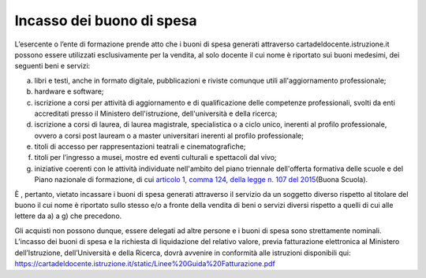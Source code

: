 Incasso dei buono di spesa
==========================

L’esercente o l’ente di formazione prende atto che i buoni di spesa generati attraverso cartadeldocente.istruzione.it possono essere utilizzati esclusivamente per la vendita, al solo docente il cui nome è riportato sui buoni medesimi, dei seguenti beni e servizi:

a. libri e testi, anche in formato digitale, pubblicazioni e riviste comunque utili all'aggiornamento professionale;
b. hardware e software;
c. iscrizione a corsi per attività di aggiornamento e di qualificazione delle competenze professionali, svolti da enti accreditati presso il Ministero dell'istruzione, dell'università e della ricerca;
d. iscrizione a corsi di laurea, di laurea magistrale, specialistica o a ciclo unico, inerenti al profilo professionale, ovvero a corsi post lauream o a master universitari inerenti al profilo professionale;
e. titoli di accesso per rappresentazioni teatrali e cinematografiche;
f. titoli per l’ingresso a musei, mostre ed eventi culturali e spettacoli dal vivo;
g. iniziative coerenti con le attività individuate nell'ambito del piano triennale dell'offerta formativa delle scuole e del Piano nazionale di formazione, di cui `articolo 1, comma 124, della legge n. 107 del 2015 <http://www.normattiva.it/uri-res/N2Ls?urn:nir:stato:legge:2015;107~art1-com124>`__\ (Buona Scuola).

È , pertanto, vietato incassare i buoni di spesa generati attraverso il servizio da un soggetto diverso rispetto al titolare del buono il cui nome è riportato sullo stesso e/o a fronte della vendita di beni o servizi diversi rispetto a quelli di cui alle lettere da a) a g) che precedono.

Gli acquisti non possono dunque, essere delegati ad altre persone e i buoni di spesa sono strettamente nominali. L’incasso dei buoni di spesa e la richiesta di liquidazione del relativo valore, previa fatturazione elettronica al Ministero dell’Istruzione, dell’Università e della Ricerca, dovrà avvenire in conformità alle istruzioni disponibili qui: https://cartadeldocente.istruzione.it/static/Linee%20Guida%20Fatturazione.pdf